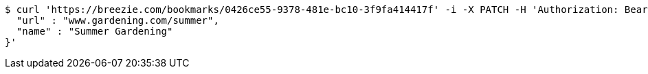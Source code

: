 [source,bash]
----
$ curl 'https://breezie.com/bookmarks/0426ce55-9378-481e-bc10-3f9fa414417f' -i -X PATCH -H 'Authorization: Bearer: 0b79bab50daca910b000d4f1a2b675d604257e42' -H 'Content-Type: application/json' -d '{
  "url" : "www.gardening.com/summer",
  "name" : "Summer Gardening"
}'
----